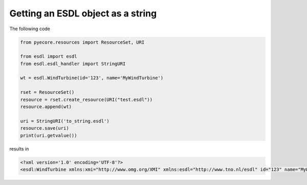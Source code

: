 Getting an ESDL object as a string
==================================

The following code

.. code-block:: python

  from pyecore.resources import ResourceSet, URI

  from esdl import esdl
  from esdl.esdl_handler import StringURI

  wt = esdl.WindTurbine(id='123', name='MyWindTurbine')

  rset = ResourceSet()
  resource = rset.create_resource(URI("test.esdl"))
  resource.append(wt)

  uri = StringURI('to_string.esdl')
  resource.save(uri)
  print(uri.getvalue())

results in

.. code-block:: XML

  <?xml version='1.0' encoding='UTF-8'?>
  <esdl:WindTurbine xmlns:xmi="http://www.omg.org/XMI" xmlns:esdl="http://www.tno.nl/esdl" id="123" name="MyWindTurbine" xmi:version="2.0"/>
